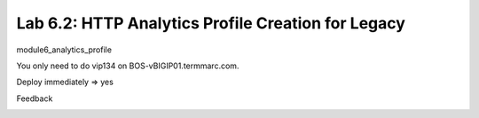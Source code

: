 Lab 6.2: HTTP Analytics Profile Creation for Legacy
---------------------------------------------------


module6_analytics_profile

You only need to do vip134 on BOS-vBIGIP01.termmarc.com.

Deploy immediately => yes


.. image:: ../pictures/module6/lab-2-1.png
  :scale: 40%
  :align: center



.. image:: ../pictures/module6/lab-2-2.png
  :scale: 40%
  :align: center



.. image:: ../pictures/module6/lab-2-3.png
  :scale: 40%
  :align: center


.. image:: ../pictures/module6/lab-2-4.png
  :scale: 40%
  :align: center



.. image:: ../pictures/module6/lab-2-5.png
  :scale: 40%
  :align: center



.. image:: ../pictures/module6/lab-2-6.png
  :scale: 40%
  :align: center



.. image:: ../pictures/module6/lab-2-7.png
  :scale: 40%
  :align: center


.. image:: ../pictures/module6/lab-2-8.png
  :scale: 40%
  :align: center



.. image:: ../pictures/module6/lab-2-9.png
  :scale: 40%
  :align: center



.. image:: ../pictures/module6/lab-2-10.png
  :scale: 40%
  :align: center


.. image:: ../pictures/module6/lab-2-11.png
  :scale: 40%
  :align: center



.. image:: ../pictures/module6/lab-2-12.png
  :scale: 40%
  :align: center


Feedback

.. image:: ../pictures/module6/lab-2-13.png
  :scale: 40%
  :align: center

